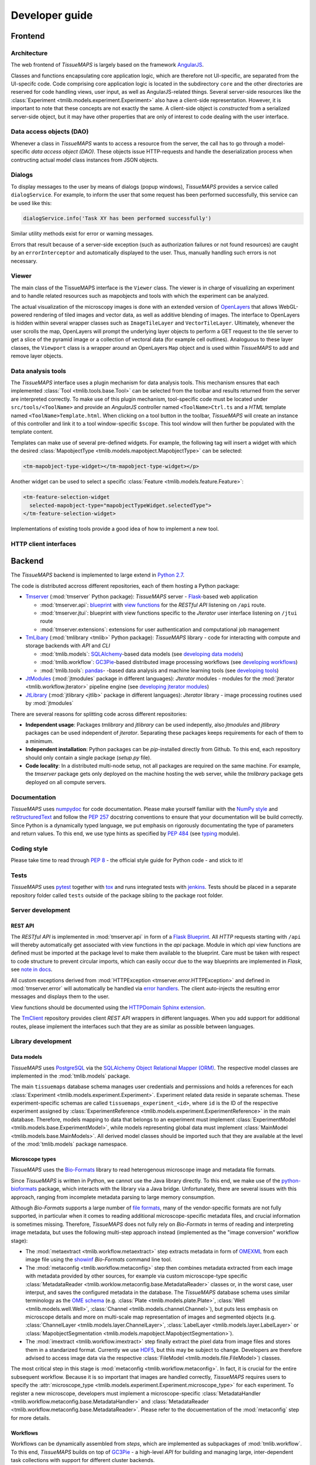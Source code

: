 
Developer guide
***************

.. _frontend:

Frontend
========

.. _architecture:

Architecture
------------

The web frontend of *TissueMAPS* is largely based on the framework `AngularJS <https://angularjs.org/>`_.

Classes and functions encapsulating core application logic, which are therefore not UI-specific, are separated from the UI-specifc code.
Code comprising core application logic is located in the subdirectory ``core`` and the other directories are reserved for code handling views, user input, as well as AngularJS-related things. Several server-side resources like the :class:`Experiment <tmlib.models.experiment.Experiment>` also have a client-side representation. However, it is important to note that these concepts are not exactly the same. A client-side object is *constructed* from a serialized server-side object, but it may have other properties that are only of interest to code dealing with the user interface.

.. _data-access-objects:

Data access objects (DAO)
-------------------------

Whenever a class in *TissueMAPS* wants to access a resource from the server, the call has to go through a model-specific *data access object (DAO)*. These objects issue HTTP-requests and handle the deserialization process when contructing actual model class instances from JSON objects.


.. _dialogs:

Dialogs
-------

To display messages to the user by means of dialogs (popup windows), *TissueMAPS* provides a service called ``dialogService``.
For example, to inform the user that some request has been performed successfully, this service can be used like this:

.. code-block:: js

    dialogService.info('Task XY has been performed successfully')

Similar utility methods exist for error or warning messages.

Errors that result because of a server-side exception (such as authorization failures or not found resources) are caught by an ``errorInterceptor`` and automatically displayed to the user. Thus, manually handling such errors is not necessary.


.. _viewer:

Viewer
------

The main class of the TissueMAPS interface is the ``Viewer`` class. The viewer is in charge of visualizing an experiment and to handle related resources such as mapobjects and tools with which the experiment can be analyzed.

The actual visualization of the microscopy images is done with an extended version of `OpenLayers <https://openlayers.org>`_ that allows WebGL-powered rendering of tiled images and vector data, as well as additive blending of images.
The interface to OpenLayers is hidden within several wrapper classes such as ``ImageTileLayer`` and ``VectorTileLayer``.
Ultimately, whenever the user scrolls the map, OpenLayers will prompt the underlying layer objects to perform a GET request to the tile server to get a slice of the pyramid image or a collection of vectoral data (for example cell outlines).
Analoguous to these layer classes, the ``Viewport`` class is a wrapper around an OpenLayers ``Map`` object and is used within *TissueMAPS* to add and remove layer objects.


.. _data-analysis-tools-frontend:

Data analysis tools
-------------------

The *TissueMAPS* interface uses a plugin mechanism for data analysis tools.
This mechanism ensures that each implemented :class:`Tool <tmlib.tools.base.Tool>` can be selected from the toolbar and results returned from the server are interpreted correctly.
To make use of this plugin mechanism, tool-specific code must be located under ``src/tools/<ToolName>`` and provide an *AngularJS* controller named ``<ToolName>Ctrl.ts`` and a *HTML* template named ``<ToolName>Template.html``.
When clicking on a tool button in the toolbar, *TissueMAPS* will create an instance of this controller and link it to a tool window-specific ``$scope``. This tool window will then further be populated with the template content.

Templates can make use of several pre-defined widgets. For example, the following tag will insert a widget with which the desired :class:`MapobjectType <tmlib.models.mapobject.MapobjectType>` can be selected:

.. code-block:: html

    <tm-mapobject-type-widget></tm-mapobject-type-widget></p>

Another widget can be used to select a specific :class:`Feature <tmlib.models.feature.Feature>`:

.. code-block:: html

    <tm-feature-selection-widget
      selected-mapobject-type="mapobjectTypeWidget.selectedType">
    </tm-feature-selection-widget>

Implementations of existing tools provide a good idea of how to implement a new tool.

.. _http-client-interfaces:

HTTP client interfaces
----------------------


.. _backend:

Backend
=======

The *TissueMAPS* backend is implemented to large extend in `Python 2.7 <https://docs.python.org/2/>`_.

The code is distributed accross different repositories, each of them hosting a Python package:

- `Tmserver <https://github.com/TissueMAPS/TmServer>`_ (:mod:`tmserver` Python package): *TissueMAPS* server - `Flask <http://flask.pocoo.org/>`_-based web application

  * :mod:`tmserver.api`: `blueprint <http://flask.pocoo.org/docs/0.11/blueprints/>`_ with `view functions <http://flask.pocoo.org/docs/0.11/tutorial/views/>`_ for the *RESTful API* listening on ``/api`` route.
  * :mod:`tmserver.jtui`: blueprint with view functions specific to the *Jterator* user interface listening on ``/jtui`` route
  * :mod:`tmserver.extensions`: extensions for user authentication and computational job management

- `TmLibary <https://github.com/TissueMAPS/TmLibrary>`_ (:mod:`tmlibrary <tmlib>` Python package): *TissueMAPS* library - code for interacting with compute and storage backends with *API* and *CLI*

  * :mod:`tmlib.models`: `SQLAlchemy <http://www.sqlalchemy.org/>`_-based data models (see `developing data models <developing-data-models>`_)
  * :mod:`tmlib.workflow`: `GC3Pie <http://gc3pie.readthedocs.io/en/latest/index.html>`_-based distributed image processing workflows (see `developing workflows <developing-workflows>`_)
  * :mod:`tmlib.tools`: `pandas <http://pandas.pydata.org/>`_- -based data analysis and machine learning tools (see `developing tools <developing-data-analysis-tools-backend>`_)

- `JtModules <https://github.com/TissueMAPS/JtModules>`_ (:mod:`jtmodules` package in different languages): *Jterator* modules - modules for the :mod:`jterator <tmlib.workflow.jterator>` pipeline engine (see `developing jterator modules <developing jterator modules>`_)

- `JtLibrary <https://github.com/TissueMAPS/JtLibrary>`_ (:mod:`jtlibrary <jtlib>` package in different languages): *Jterator* library - image processing routines used by :mod:`jtmodules`

There are several reasons for splitting code across different repositories:

- **Independent usage**: Packages *tmlibrary* and *jtlibrary* can be used indepently, also *jtmodules* and *jtlibrary* packages can be used independent of *jterator*. Separating these packages keeps requirements for each of them to a minimum.
- **Independent installation**: Python packages can be *pip*-installed directly from Github. To this end, each repository should only contain a single package (*setup.py* file).
- **Code locality**: In a distributed multi-node setup, not all packages are required on the same machine. For example, the *tmserver* package gets only deployed on the machine hosting the web server, while the *tmlibrary* package gets deployed on all compute servers.

.. _documentation:

Documentation
-------------

*TissueMAPS* uses `numpydoc <https://github.com/numpy/numpydoc/>`_ for code documentation. Please make yourself familiar with the `NumPy style <https://github.com/numpy/numpy/blob/master/doc/HOWTO_DOCUMENT.rst.txt>`_ and `reStructuredText <http://www.sphinx-doc.org/en/stable/rest.html>`_ and follow the `PEP 257 <https://www.python.org/dev/peps/pep-0257/>`_ docstring conventions to ensure that your documentation will be build correctly. Since Python is a dynamically typed language, we put emphasis on rigorously documentating the type of parameters and return values. To this end, we use type hints as specified by `PEP 484 <https://www.python.org/dev/peps/pep-0484/>`_ (see `typing <https://docs.python.org/3/library/typing.html>`_ module).

.. _coding-style:

Coding style
------------

Please take time to read through `PEP 8 <https://www.python.org/dev/peps/pep-0008/>`_ - the official style guide for Python code - and stick to it!

.. _tests:

Tests
-----

*TissueMAPS* uses `pytest <http://doc.pytest.org/en/latest/>`_ together with `tox <https://tox.readthedocs.io/en/latest/>`_ and runs integrated tests with `jenkins <https://jenkins.io/index.html>`_. Tests should be placed in a separate repository folder called ``tests`` outside of the package sibling to the package root folder.

.. _server-development:

Server development
------------------

.. _developing-rest-api:

REST API
^^^^^^^^

The *RESTful API* is implemented in :mod:`tmserver.api` in form of a `Flask Blueprint <http://flask.pocoo.org/docs/0.11/blueprints/>`_. All *HTTP* requests starting with ``/api`` will thereby automatically get associated with view functions in the *api* package. Module in which *api* view functions are defined must be imported at the package level to make them available to the blueprint. Care must be taken with respect to code structure to prevent circular imports, which can easily occur due to the way blueprints are implemented in *Flask*, see `note in docs <http://flask.pocoo.org/docs/0.11/patterns/packages/>`_.

All custom exceptions derived from :mod:`HTTPException <tmserver.error.HTTPException>` and defined in :mod:`tmserver.error` will automatically be handled via `error handlers <http://flask-.readthedocs.io/en/latest/patterns/errorpages/#error-handlers>`_. The client auto-injects the resulting error messages and displays them to the user.

View functions should be documented using the `HTTPDomain Sphinx extension <https://pythonhosted.org/sphinxcontrib-httpdomain/>`_.

The `TmClient <https://github.com/TissueMAPS/TmClient>`_ repository provides client *REST API* wrappers in different languages. When you add support for additional routes, please implement the interfaces such that they are as similar as possible between languages.

.. _library-development:

Library development
-------------------

.. _developing-data-models:

Data models
^^^^^^^^^^^

*TissueMAPS* uses `PostgreSQL <https://www.postgresql.org/>`_ via the `SQLAlchemy Object Relational Mapper (ORM) <http://docs.sqlalchemy.org/en/latest/orm/tutorial.html>`_. The respective model classes are implemented in the :mod:`tmlib.models` package.

The main ``tissuemaps`` database schema manages user credentials and permissions and holds a references for each :class:`Experiment <tmlib.models.experiment.Experiment>`.
Experiment related data reside in separate schemas. These experiment-specific schemas are called ``tissuemaps_experiment_<id>``, where ``id`` is the ID of the respective experiment assigned by :class:`ExperimentReference <tmlib.models.experiment.ExperimentReference>` in the main database.
Therefore, models mapping to data that belongs to an experiment must implement :class:`ExperimentModel <tmlib.models.base.ExperimentModel>`, while models representing global data must implement :class:`MainModel <tmlib.models.base.MainModels>`. All derived model classes should be imported such that they are available at the level of the :mod:`tmlib.models` package namespace.


.. _developing-microscope-types:

Microscope types
^^^^^^^^^^^^^^^^

*TissueMAPS* uses the `Bio-Formats <http://www.openmicroscopy.org/site/products/bio-formats>`_ library to read heterogenous microscope image and metadata file formats.

Since *TissueMAPS* is written in Python, we cannot use the Java library directly. To this end, we make use of the `python-bioformats <http://pythonhosted.org/python-bioformats/>`_ package, which interacts with the library via a Java bridge. Unfortunately, there are several issues with this approach, ranging from incomplete metadata parsing to large memory consumption.

Although *Bio-Formats* supports a large number of `file formats <http://www.openmicroscopy.org/site/support/bio-formats5.2/supported-formats.html>`_, many of the vendor-specific formats are not fully supported, in particular when it comes to reading additional microscope-specific metadata files, and crucial information is sometimes missing. Therefore, *TissueMAPS* does not fully rely on *Bio-Formats* in terms of reading and interpreting image metadata, but uses the following multi-step approach instead (implemented as the "image conversion" workflow stage):

- The :mod:`metaextract <tmlib.workflow.metaextract>` step extracts metadata in form of `OMEXML <https://www.openmicroscopy.org/site/support/ome-model/ome-xml/>`_ from each image file using the `showinf <showinf>`_ *Bio-Formats* command line tool.
- The :mod:`metaconfig <tmlib.workflow.metaconfig>` step then combines metadata extracted from each image with metadata provided by other sources, for example via custom microscope-type specific :class:`MetadataReader <tmlib.worklow.metaconfig.base.MetadataReader>` classes or, in the worst case, user interput, and saves the configured metadata in the database. The *TissueMAPS* database schema uses similar terminology as the `OME schema <http://www.openmicroscopy.org/Schemas/Documentation/Generated/OME-2016-06/ome.html>`_ (e.g. :class:`Plate <tmlib.models.plate.Plate>`, :class:`Well <tmlib.models.well.Well>`, :class:`Channel <tmlib.models.channel.Channel>`), but puts less emphasis on microscope details and more on multi-scale map representation of images and segmented objects (e.g. :class:`ChannelLayer <tmlib.models.layer.ChannelLayer>`, :class:`LabelLayer <tmlib.models.layer.LabelLayer>` or :class:`MapobjectSegmentation <tmlib.models.mapobject.MapobjectSegmentation>`).
- The :mod:`imextract <tmlib.workflow.imextract>` step finally extract the pixel data from image files and stores them in a standarized format. Currently we use `HDF5 <https://support.hdfgroup.org/HDF5/>`_, but this may be subject to change. Developers are therefore advised to access image data via the respective :class:`FileModel <tmlib.models.file.FileModel>`) classes.

The most critical step in this stage is :mod:`metaconfig <tmlib.workflow.metaconfig>`. In fact, it is crucial for the entire subsequent workflow. Because it is so important that images are handled correctly, *TissueMAPS* requires users to specify the :attr:`microscope_type <tmlib.models.experiment.Experiment.microscope_type>` for each experiment. To register a new microscope, developers must implement a microscope-specific :class:`MetadataHandler <tmlib.workflow.metaconfig.base.MetadataHandler>` and :class:`MetadataReader <tmlib.workflow.metaconfig.base.MetadataReader>`. Please refer to the docuementation of the :mod:`metaconfig` step for more details.

.. _developing-workflows:

Workflows
^^^^^^^^^

Workflows can be dynamically assembled from *steps*, which are implemented as subpackages of :mod:`tmlib.workflow`. To this end, *TissueMAPS* builds on top of `GC3Pie <http://gc3pie.readthedocs.io/en/latest/index.html>`_ - a high-level *API* for building and managing large, inter-dependent task collections with support for different cluster backends.

Steps get automatically equipped with an active programming interface for distributed computing (by implementing :class:`WorkflowStepAPI <tmlib.workflow.api.WorkflowStepAPI>`) as well as a command line interface (by implementing :class:`WorkflowStepCLI <tmlib.workflow.cli.WorkflowStepCLI>`). By subclasses these two base classes, you basically have a new step. This design makes it easy to develop a new step and plug it into an existing workflow. Workflows can further be easily customized by subclassing :class:`WorkflowDependencies <tmlib.workflow.dependencies.WorkflowDependencies>` or any other already implemented workflow *type*, such as :class:`CanonicalWorkflowDependencies <tmlib.workflow.dependencies.CanonicalWorkflowDependencies>`.

The main entry point for a step is the ``__main__()`` method of :class:`WorkflowStepCLI <tmlib.workflow.cli.WorkflowStepCLI>`, which is accessed by a :class:`WorkflowStepJob <tmlib.workflow.jobs.WorkflowStepJob>` via the step-specific command line interface autogenerated from the *CLI* class derived from :class:`WorkflowStepCLI <tmlib.workflow.cli.WorkflowStepCLI>`.

For more information on how to develop new steps and combine them into workflows, please refer to documentation of the :mod:`tmlib.workflow` package. Already implemented steps should further serve as good examples.

.. note:: Server-side developed *steps* and *workflows* are fully functional and don't require any client-side modifications. They will automatically integrate into the UI workflow manager.


.. _developing-data-analysis-tools-backend:

Data analysis tools
^^^^^^^^^^^^^^^^^^^

Data anlysis tools allow users to interactively analyse image data in a visually asisted way in the :ref:`viewer <viewer>`. They are implemented in the :mod:`tmlib.tools` package and make use of the `Pandas <http://pandas.pydata.org/>`_ library. The server submits client tool requests to the available computational resources for asynchronous processing. This is done on the one hand to remove load from the web server.

The main entry point for tool functionliaty is ``__main__()`` method of :class:`ToolRequestManger <tmlib.tools.manager.ToolRequestManager>`. It is accessed by a :class:`ToolJob <tmlib.tools.jobs.ToolJob>` via the command line using the ``tm_tool`` script, which gets autogenerated from the parser provided by :class:`ToolRequestManager <tmlib.tools.manger.ToolRequestManager>`.

For more information on how to develop new tools and make them available to the UI, please refer to the documentation of the :mod:`tmlib.tools` package. Already implemented tools, such as :class:`Clustering <tmlib.tools.clustering.Clustering>` or :class:`Heatmap <tmlib.tools.heatmap.Heatmap>` should also serve as an example and a good starting point for developing a new tool.

.. note:: In contrast to a *workflow step*, a *tool* also requires some frontend developement. This design decision was made to give developers as much flexiblity as possible when it comes to the design of new tools. The potential uses cases are consequently too broad to be handled entirely server-side. Please refer to `data analysis tools <data-analysis-tools-frontend>`_ in the frontend section for more details on how to develop a tool client-side.

A :class:`WorkflowStep <tmlib.workflow.workflow.WorkflowStep>` and a :class:`Tool <tmlib.tools.base.Tool>` both represent a distributed computational task, but from a conceptual point of view, they are two different things. The former is used in the `workflow manager <user-interface-workflow-manager>`_ for general image processing tasks, while the latter is used in the :ref:`viewer <user-interface-viewer>` for machine learning tasks. This doesn't mean that image processing and machine learning should be handled separately per-se. For example, pixel-based image segmentation would be an execellant use case for a tool.

.. _jterator-module-development:

Jterator module development
---------------------------

*TissueMAPS* provides with :mod:`jterator <tmlib.workflow.jterator>` a cross-language pipeline engine for scientific computing and image analysis. The program uses Python as a glue language, but can plug in "modules" written in different languages. It makes use of easily human readable and modifiable `YAML <http://yaml.org/>`_ files to define pipeline logic and module input/output.

Python was chosen as programming language because it represents a good trade-off between development time and performance. The language is relatively easy to learn and its interpreted nature facilitates scripting and testing. The powerful `NumPy <http://www.numpy.org/>`_ package provides an great framework for n-dimensional array operations. In addition, there are numerous established C/C++ image processing libraries with Python bindings that use `NumPy arrays <http://docs.scipy.org/doc/numpy/reference/arrays.html>`_ as data container:

- `ITK <http://www.simpleitk.org/>`_
- `OpenCV <http://opencv.org/>`_
- `Mahotas <http://mahotas.readthedocs.org/en/latest/index.html>`_

This makes it easy to combine algorithms implemented in different libraries into an image analysis workflow. In addition to Python, pipelines can integrate modules written in other programming languages frequently used for scientific computing:

- Matlab: `matlab_wrapper <https://github.com/mrkrd/matlab_wrapper>`_
- R: `rpy2 <http://rpy.sourceforge.net/>`_
- Julia: `pyjulia <https://github.com/JuliaLang/pyjulia>`_

.. _jterator-main-ideas:

Main ideas
^^^^^^^^^^

- **Simple development and testing**: A module is simply a file that defines a function for the main entry point and creates a namespace.
- **Short list of dependencies**: A module only requires the `NumPy <http://www.numpy.org/>`_ package.
- **Independence of processing steps**: Module arguments are either `NumPy` arrays, scalars (integer/floating point numbers, strings or booleans), or a sequence of scalars. Modules don't produce any side effects. They are unit testable.
- **Strict separation of GUI handling and actual processing**: Modules don't interact with a GUI or file system. Their `main` function receives images in form of arrays as input arguments and returns images in form of arrays. They can optionally generate and return a JSON representation of a figure which can be embedded in a website for interactive visualization.
- **Cross-language compatibility**: Restriction of module input/output to `NumPy` arrays and build-in Python types to facilitate interfaces to other languages.


.. _jterator-pipeline-descriptor-file:

Pipeline descriptor file
^^^^^^^^^^^^^^^^^^^^^^^^

A *pipeline* is a sequence of connected *modules* that collectively represents a computational task (somewhat similar to a UNIX-world pipeline), i.e. a unit of execution that runs in memory on a single compute unit.
Order of *modules* and pipeline input are defined in a *.pipe* YAML :ref:`pipeline descriptor file <jterator-pipeline-descriptor-file>`. Input/output settings for each module are provided by additional *.handles* YAML :ref:`module I/O descriptor files <jterator-module-descriptor-files>`.

Here is an example of a *.pipe.yaml* YAML descriptor file:

.. code-block:: yaml

    description: An example pipeline that does nothing.

    version: '0.0.1'

    input:

        channels:
          - name: channel1
            correct: true
          - name: channel2
            correct: true

    pipeline:

        -   source: python_module.py
            handles: handles/my_python_module.handles.yaml
            active: true

        -   source: r_module.r
            handles: handles/my_r_module.handles.yaml
            active: true

        -   source: matlab_module.m
            handles: handles/my_m_module.handles.yaml
            active: true


The **pipeline** section is an array of included modules. Module ``handles`` files can in principle reside at any location and the path to the files has to be provided. This path can either be absolute or relative to the project directory (as in the example above). Module ``source`` files must reside within the language-specific *jtmodules* package, since they should be importable. Only the file basename must be provided. Modules are run or skipped depending on the value of ``active``. Alternatively, modules can of course also be inactivated by commenting them out; however, this is incompatible with the user interface.

All ``channels`` specified in the **input** section will be loaded by the program and the corresponding images made available to modules in the pipeline. Images will optionally be corrected for illumination artifacts depending on the value of ``correct``.

.. _jterator-modules:

Modules
^^^^^^^

Modules are the actual executable code in the pipeline. A module is file that defines a ``main()`` function, which serves as the main entry point for the program. Modules must be free of side effects, in particular they don't read from or write to disk. This will be enforced by `jtertor` by calling the module function in a `sandbox <http://stackoverflow.com/questions/2126174/what-is-sandboxing>`_.
Special modules are available for storing data generated within a pipeline, such as segmentation results and features extracted for the segmented objects.

Python `modules <https://docs.python.org/2/tutorial/modules.html>`_ encapsulate code and provide a separate scope and namespace. Conceptually they are classes with attributes (constants) and static methods (functions). For compatibility we use a similar implementation for non-Python languages to provide the user a similar interface across different languages (Matlab, R, ...).

To this end, each *module* must define a ``VERSION`` constant and a ``main()`` function. The `main` function serves as the main entry point and will be called by `jterator` when executed as part of a pipeline. You can add additional "private" functions/methods to the module. Note, however, that code, which is intended for reuse across modules, should be rather imported from a separate library, such as `jtlibrary <https://github.com/TissueMAPS/JtLibrary>`_ or any other installable package.

Shown here are minimalistic examples of modules in different languages. They don't do much, execpt returning one of the input arguments.

.. _jterator-module-python-example:

Python example
++++++++++++++

.. code-block:: python

    import collections
    import jtlib

    VERSION = '0.0.1'

    Output = collections.namedtuple('Output', ['output_image', 'figure'])

    def main(input_image, plot=False):

        if plot:
            figure = jtlib.plotting.create_figure()
        else:
            figure = ""

        return Output(input_image, figure)


The module named ``python_module`` (residing in a file called ``python_module.py``) can be imported and called as follows:

.. code-block:: python

    import numpy as np
    import jtmodules.python_module

    img = np.zeros((10,10))
    jtmodules.python_module.main(img)

.. note:: The return type of ``main()`` must be `namedtuple <https://docs.python.org/2/library/collections.html#collections.namedtuple>`_. Instances of this type behave like tuple objects, which can be indexed and are iterable, but on top fields are accessible via attribute lookup.

.. _jterator-module-matlab-example:

Matlab example
++++++++++++++

To get the same interface and namespace in *Matlab*, we need to implement the ``main()`` function as a static method of class ``matlab_module``.

.. code-block:: matlab

    import jtlib.*;

    classdef matlab_module

        properties (Constant)

            VERSION = '0.0.1'

        end

        methods (Static)

            function [output_image, figure] = main(input_image, plot)

                if nargin < 2
                    plot = false;
                end

                if plot
                    figure = jtlib.plotting.create_figure();
                else
                    figure = '';
                end

                output_image = input_image;

            end

        end
    end


Thereby, the module named ``matlab_module`` (residing in a file called ``matlab_module.m``) can be imported and called the same way as Python modules:

.. code-block:: matlab

    import jtmodules.matlab_module;

    img = (10, 10);
    jtmodules.matlab_module.main(img)


.. note:: The Matlab ``main()`` function must return output arguments using the ``[]`` notation.

.. warning:: Matlab class `struct <https://mathworks.com/help/matlab/ref/struct.html>`_ is not supported for input arguments or return values!

.. _jterator-module-r-example:

R example
+++++++++

To implement the same interface in *R*, we have to get a bit more creative, since *R* is not a proper programming language (Ups! Did I just say that?).

.. code-block:: r

    library(jtlib)

    r_module <- new.env()

    r_module$VERSION <- '0.0.1'

    r_module$main <- function(input_image, plot=FALSE){

        output <- list()
        output[['output_image']] <- input_image

        if (plot) {
            output[['figure']] <- jtlib::plotting.create_figure()
        } else {
            output[['figure']] <- ''
        }

        return(output)
    }

The module named ``r_module`` (residing in a file called ``r_module.r``) can now be imported and called using ``$`` as namespace separator:

.. code-block:: r

    library(jtmodules)

    img <- matrix(0, 10, 10)
    jtmodules::r_module$main(img)


.. note:: The return value of ``main()`` in *R* must be a `list` with named members.


.. _jterator-module-descriptor-files:

Module descriptor files
^^^^^^^^^^^^^^^^^^^^^^^

Input and output of modules is described in module-specific *handles* files:

.. code-block:: yaml

    version: 0.0.1

    input:

        - name: string_example
          type: Character
          value: mystring

        - name: integer_example
          type: Numeric
          value: 1
          options:
            - 1
            - 2

        - name: piped_image_input_example
          type: IntensityImage
          key: a.unique.string

        - name: array_example
          type: Sequence
          value:
            - 2.3
            - 1.7
            - 4.6

        - name: boolean_example
          type: Boolean
          value: true

        - name: plot
          type: Plot
          value: false

    output:

        - name: piped_image_output_example
          type: LabelImage
          key: another.unique.string

        - name: figure
          type: Figure


Each :class:`handle <tmlib.workflow.jterator.handles.Handle>` item in the **input** section describes an argument that is passed to the ``main()`` function of the module. Each item in the **output** section describes an argument of the module-specifig output object (return value), which should be returned by the ``main()`` function.

The *handle* ``type`` descriped in the YAML file is mirrored by a Python class, which asserts data types and handles input/output. Constant input arguments have a ``value`` key, which represents the actual argument. Images can be piped between modules and the corresponding input arguments have a ``key`` key. It serves as a lookup for the actual value, i.e. the pixels array, which is stored an an in-memory key-value store. The value of ``key`` in the YAML description must be a hashable and therefore unique across the entire pipeline. Since names of *.handles* files are unique, best practice is to use the handle filename as a namespace and combine them with the name of the output *handle* to create a unique hashable identifier (for the above Python example the key would resolve to `"my_py_module.output_image"`).

The following *handle* types are implemented:

* **Constant** input *handle* types: parameters that specify the actual argument value (derived from :class:`InputHandle <tmlib.workflow.jterator.handles.InputHandle>`)
    - :class:`Numeric <tmlib.workflow.jterator.handles.Numeric>`: number (``Union[int, float]``)
    - :class:`Character <tmlib.workflow.jterator.handles.Character>`: string (``basestring``)
    - :class:`Boolean <tmlib.workflow.jterator.handles.Boolean>`: boolean (``bool``)
    - :class:`Sequence <tmlib.workflow.jterator.handles.Sequence>`: atomic array (``List[Union[int, float, basestring, bool]]``)
    - :class:`Plot <tmlib.workflow.jterator.handles.Plot>`: boolean (``bool``)

* **Pipe** input and output *handle* types: parameters that specify a "key" to retrieve the actual argument value (derived from :class:`PipeHandle <tmlib.workflow.jterator.handles.PipeHandle>`)
    - :class:`IntensityImage <tmlib.workflow.jterator.handles.IntensityImage>`: grayscale image  with 8-bit or 16-bit unsigned integer data type (``Union[numpy.uint8, numpy.uint16]``)
    - :class:`LabelImage <tmlib.workflow.jterator.handles.LabelImage>`: labeled image with 32-bit integer data type (``numpy.int32``)
    - :class:`BinaryImage <tmlib.workflow.jterator.handles.BinaryImage>`: binary image with boolean data type (``numpy.bool``)
    - :class:`SegmentedObjects <tmlib.workflow.jterator.handles.SegmentedObjects>`: subtype of :class:`LabelImage <tmlib.workflow.jterator.handles.LabelImage>`, with additional methods for registering connected components in the image as objects, which can subsequently be used by measurement modules to extract features for the objects

* **Measurement** output *handle* type: parameters that specify ``object`` and ``object_ref`` to reference instances of :class:`SegmentedObjects <tmlib.workflow.jterator.handles.SegmentedObjects>` and optionally ``channel_ref`` to reference an instance of :class:`IntensityImage <tmlib.workflow.jterator.handles.IntensityImage>` (derived from :class:`OutputHandle <tmlib.workflow.jterator.handles.OutputHandle>`)
    - :class:`Measurement <tmlib.workflow.jterator.handles.Measurement>`: array of multidimensional matrices (one per time point), where columns are features and rows are segmented objects (``List[pandas.DataFrame]``)

* **Figure** output *handle* type: parameters that register the provided value as a figure (derived from :class:`OutputHandle <tmlib.workflow.jterator.handles.OutputHandle>`)
    - :class:`Figure <tmlib.workflow.jterator.handles.Figure>`: JSON serialized figure (``basestring``, see `plotly JSON schema <http://help.plot.ly/json-chart-schema/>`_)

Values of `SegmentedObjects`, `Measurement`, and `Figure` handles are automatically persisted on disk.
To this end, segmented objects need to be registered via the :mod:`register_objects <jtmodules.register_objects>` module.

.. note:: Values of `SegmentedObjects` and `Measurement` will become available in the viewer as *objects* and *features*, respectively, and can be used by data analysis *tools*.


The ``Plot`` input and ``Figure`` output handle types are used to implement plotting functionality. The program will automatically set ``plot`` to ``false`` for running in headless mode on the cluster.

.. warning:: To implement plotting use the provided :class:`Plot <tmlib.workflow.jterator.handles.Plot>` and :class:`Figure <tmlib.workflow.jterator.handles.Figure>` *handle* types. Otherwise, *headless* mode can't be enforced.


.. _jterator-code-structure:

Code structure
^^^^^^^^^^^^^^

Modules should be light weight wrappers and mainly concerned with handling input and returning output in the expected format (and optionally the creation of a figure). Optimally, the actual image processing gets delegated to libraries to facilitate reuse of code by other modules. Importing modules in other modules is discouraged. You can use external libraries or implement custom solutions in the provided :mod:`jtlibrary` package (available for each of the implemented languages).


.. _jterator-naming-conventions:

Naming conventions
^^^^^^^^^^^^^^^^^^

Since Jterator is written in Python, we recommend following `PEP 0008 <https://www.python.org/dev/peps/pep-0008/>`_ style guide for module and function names.
Therefore, we use short *all-lowercase* names for modules with *underscores* separating words if necessary, e.g. ``modulename`` or ``long_module_name``. See `naming conventions <https://www.python.org/dev/peps/pep-0008/#prescriptive-naming-conventions>`_.

.. _jterator-coding-style:

Coding style
^^^^^^^^^^^^

For Python, we encourage following `PEP 0008 <https://www.python.org/dev/peps/pep-0008/>`_ style guide. For Matlab and R we recommend following Google's style guidelines, see `Matlab style guide <https://sites.google.com/site/matlabstyleguidelines/>`_ (based on Richard Johnson's `MATLAB Programming Style Guidelines <http://www.datatool.com/downloads/matlab_style_guidelines.pdf>`_) and `R style guide <http://www.datatool.com/downloads/matlab_style_guidelines.pdf>`_.


.. _jterator-figures:

Figures
^^^^^^^

The plotting library `plotly <https://plot.ly/api/>`_ is used to generate interactive plots for visualization of module results in the web-based user interface. The advantage of this library is that is has a uniform API and generates identical outputs across different languages (Python, Matlab, R, Julia). Each module creates only one figure. If you have the feeling that you need more than one figure, it's an indication that you should break down your code into multiple modules.


.. _jterator-documentation:

Documentation
^^^^^^^^^^^^^

We use `sphinx <http://www.sphinx-doc.org/en/stable/>`_ with the `numpydoc <https://github.com/numpy/numpydoc/>`_ extension to auto-generate module documentation (see also :ref:`documentation <documentation>`).

For *Matlab* code, use the `Sphinx Matlab domain <https://pypi.python.org/pypi/sphinxcontrib-matlabdomain>`_.

Each module must have a docstring that describes its functionality and purpuse. In addition, a dosctring must be provided for the ``main()`` function that describes input parameters and return values.


